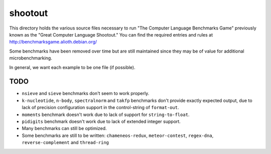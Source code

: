 shootout
========

This directory holds the various source files necessary to run "The Computer
Language Benchmarks Game" previously known as the "Great Computer Language
Shootout."  You can find the required entries and rules at
http://benchmarksgame.alioth.debian.org/

Some benchmarks have been removed over time but are still maintained since
they may be of value for additional microbenchmarking.

In general, we want each example to be one file (if possible).


TODO
----

* ``nsieve`` and ``sieve`` benchmarks don't seem to work properly.
* ``k-nucleotide``, ``n-body``, ``spectralnorm`` and ``takfp`` benchmarks
  don't provide exactly expected output, due to lack of precision
  configuration support in the control-string of ``format-out``.
* ``moments`` benchmark doesn't work due to lack of support for ``string-to-float``.
* ``pidigits`` benchmark doesn't work due to lack of extended integer support.
* Many benchmarks can still be optimized.
* Some benchmarks are still to be written: ``chameneos-redux``,
  ``meteor-contest``, ``regex-dna``, ``reverse-complement`` and
  ``thread-ring``
